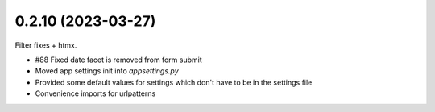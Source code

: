 0.2.10 (2023-03-27)
-------------------

Filter fixes + htmx.

* #88 Fixed date facet is removed from form submit
* Moved app settings init into `appsettings.py`
* Provided some default values for settings which don't have
  to be in the settings file
* Convenience imports for urlpatterns
